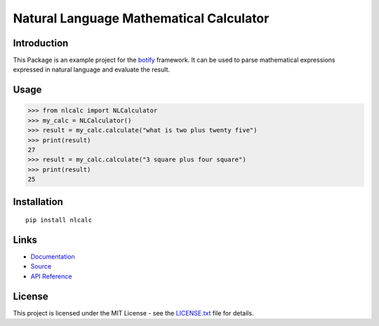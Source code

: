 ######################################################################################
Natural Language Mathematical Calculator
######################################################################################

.. inclusion-marker-badges-start

.. image:: https://badge.fury.io/py/nlcalc.svg
    :target: https://badge.fury.io/py/nlcalc
    
.. image:: https://travis-ci.org/pri22296/nlcalc.svg?branch=master
    :target: https://travis-ci.org/pri22296/nlcalc

.. image:: https://api.codacy.com/project/badge/Grade/0ad006a377474ddcb251dc94418d48a2 
    :target: https://www.codacy.com/app/pri22296/nlcalc?utm_source=github.com&amp;utm_medium=referral&amp;utm_content=pri22296/nlcalc&amp;utm_campaign=Badge_Grade

.. image:: https://landscape.io/github/pri22296/nlcalc/master/landscape.svg?style=flat
    :target: https://landscape.io/github/pri22296/nlcalc/master
    :alt: Code Health
   
.. image:: https://readthedocs.org/projects/nlcalc/badge/?version=latest
    :target: http://nlcalc.readthedocs.io/en/latest/?badge=latest
    :alt: Documentation Status

.. inclusion-marker-badges-end


.. inclusion-marker-introduction-start

**************************************************************************
Introduction
**************************************************************************

This Package is an example project for the
`botify <https://github.com/pri22296/botify>`_ framework. It can be
used to parse mathematical expressions expressed in natural language
and evaluate the result.

.. inclusion-marker-introduction-end

.. inclusion-marker-usage-start

**************************************************************************
Usage
**************************************************************************

.. code:: python

    >>> from nlcalc import NLCalculator
    >>> my_calc = NLCalculator()
    >>> result = my_calc.calculate("what is two plus twenty five")
    >>> print(result)
    27
    >>> result = my_calc.calculate("3 square plus four square")
    >>> print(result)
    25

.. inclusion-marker-usage-end


.. inclusion-marker-install-start

**************************************************************************
Installation
**************************************************************************

::

    pip install nlcalc


.. inclusion-marker-install-end


.. inclusion-marker-links-start

**************************************************************************
Links
**************************************************************************

* `Documentation <http://nlcalc.readthedocs.io/en/latest/>`_

* `Source <https://github.com/pri22296/nlcalc>`_

* `API Reference <http://nlcalc.readthedocs.io/en/latest/source/nlcalc.html#module-nlcalc>`_


.. inclusion-marker-links-end


.. inclusion-marker-license-start

**************************************************************************
License
**************************************************************************

This project is licensed under the MIT License - see the `LICENSE.txt <https://github.com/pri22296/nlcalc/blob/master/LICENSE.txt>`_ file for details.


.. inclusion-marker-license-end